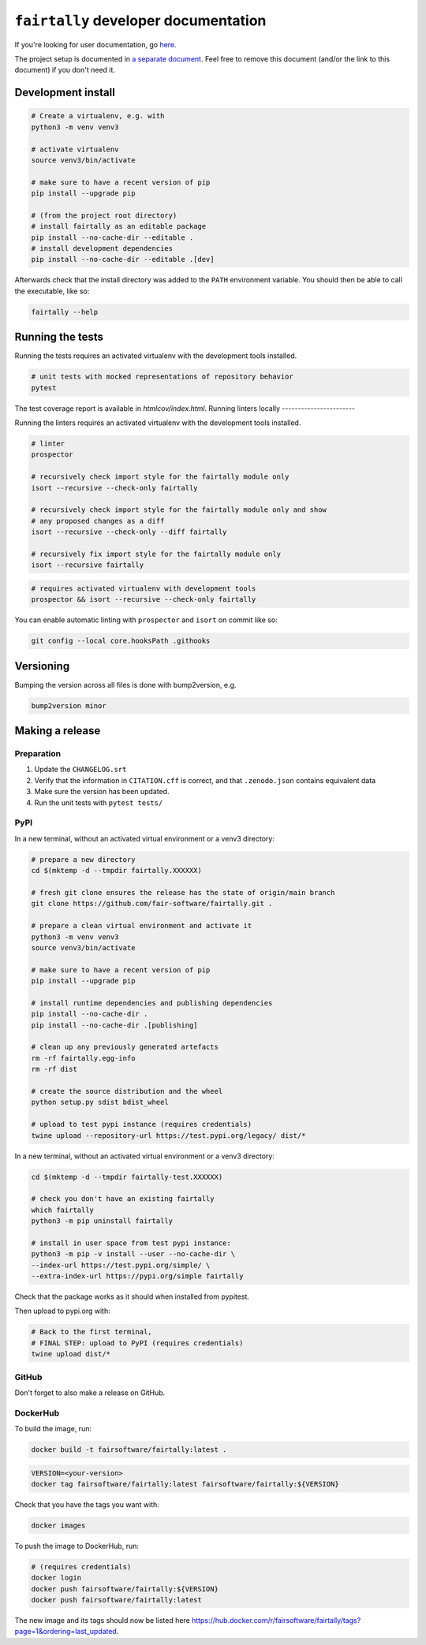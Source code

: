 ``fairtally`` developer documentation
=====================================

If you're looking for user documentation, go `here <README.rst>`_.


The project setup is documented in `a separate document <project_setup.rst>`_. Feel free to remove this document (and/or the link to this document) if you don't need it.



Development install
-------------------

.. code:: shell

    # Create a virtualenv, e.g. with
    python3 -m venv venv3

    # activate virtualenv
    source venv3/bin/activate

    # make sure to have a recent version of pip
    pip install --upgrade pip

    # (from the project root directory)
    # install fairtally as an editable package
    pip install --no-cache-dir --editable .
    # install development dependencies
    pip install --no-cache-dir --editable .[dev]

Afterwards check that the install directory was added to the ``PATH``
environment variable. You should then be able to call the executable,
like so:

.. code:: shell

    fairtally --help


Running the tests
-----------------

Running the tests requires an activated virtualenv with the development tools installed.

.. code:: shell

    # unit tests with mocked representations of repository behavior
    pytest

The test coverage report is available in `htmlcov/index.html`.
Running linters locally
-----------------------

Running the linters requires an activated virtualenv with the development tools installed.

.. code:: shell

    # linter
    prospector

    # recursively check import style for the fairtally module only
    isort --recursive --check-only fairtally

    # recursively check import style for the fairtally module only and show
    # any proposed changes as a diff
    isort --recursive --check-only --diff fairtally

    # recursively fix import style for the fairtally module only
    isort --recursive fairtally

.. code:: shell

    # requires activated virtualenv with development tools
    prospector && isort --recursive --check-only fairtally

You can enable automatic linting with ``prospector`` and ``isort`` on commit like so:

.. code:: shell

    git config --local core.hooksPath .githooks

Versioning
----------

Bumping the version across all files is done with bump2version, e.g.

.. code:: shell

    bump2version minor


Making a release
----------------

Preparation
^^^^^^^^^^^

1. Update the ``CHANGELOG.srt``
2. Verify that the information in ``CITATION.cff`` is correct, and that ``.zenodo.json`` contains equivalent data
3. Make sure the version has been updated.
4. Run the unit tests with ``pytest tests/``

PyPI
^^^^

In a new terminal, without an activated virtual environment or a venv3 directory:

.. code:: shell

    # prepare a new directory
    cd $(mktemp -d --tmpdir fairtally.XXXXXX)

    # fresh git clone ensures the release has the state of origin/main branch
    git clone https://github.com/fair-software/fairtally.git .

    # prepare a clean virtual environment and activate it
    python3 -m venv venv3
    source venv3/bin/activate

    # make sure to have a recent version of pip
    pip install --upgrade pip

    # install runtime dependencies and publishing dependencies
    pip install --no-cache-dir .
    pip install --no-cache-dir .[publishing]

    # clean up any previously generated artefacts
    rm -rf fairtally.egg-info
    rm -rf dist

    # create the source distribution and the wheel
    python setup.py sdist bdist_wheel

    # upload to test pypi instance (requires credentials)
    twine upload --repository-url https://test.pypi.org/legacy/ dist/*

In a new terminal, without an activated virtual environment or a venv3 directory:

.. code:: shell

    cd $(mktemp -d --tmpdir fairtally-test.XXXXXX)

    # check you don't have an existing fairtally
    which fairtally
    python3 -m pip uninstall fairtally

    # install in user space from test pypi instance:
    python3 -m pip -v install --user --no-cache-dir \
    --index-url https://test.pypi.org/simple/ \
    --extra-index-url https://pypi.org/simple fairtally

Check that the package works as it should when installed from pypitest.

Then upload to pypi.org with:

.. code:: shell

    # Back to the first terminal,
    # FINAL STEP: upload to PyPI (requires credentials)
    twine upload dist/*

GitHub
^^^^^^

Don't forget to also make a release on GitHub.

DockerHub
^^^^^^^^^

To build the image, run:

.. code:: shell

    docker build -t fairsoftware/fairtally:latest .

.. code:: shell

    VERSION=<your-version>
    docker tag fairsoftware/fairtally:latest fairsoftware/fairtally:${VERSION}

Check that you have the tags you want with:

.. code:: shell

    docker images

To push the image to DockerHub, run:

.. code:: shell

    # (requires credentials)
    docker login
    docker push fairsoftware/fairtally:${VERSION}
    docker push fairsoftware/fairtally:latest

The new image and its tags should now be listed here https://hub.docker.com/r/fairsoftware/fairtally/tags?page=1&ordering=last_updated.
